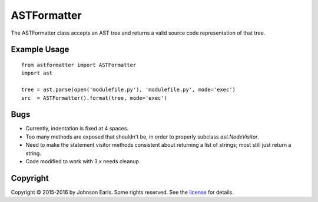 ASTFormatter
============

The ASTFormatter class accepts an AST tree and returns a valid source code representation of that tree.

Example Usage
-------------

::

    from astformatter import ASTFormatter
    import ast
    
    tree = ast.parse(open('modulefile.py'), 'modulefile.py', mode='exec')
    src  = ASTFormatter().format(tree, mode='exec')

Bugs
----

- Currently, indentation is fixed at 4 spaces.

- Too many methods are exposed that shouldn't be, in order to properly subclass `ast.NodeVisitor`.

- Need to make the statement visitor methods consistent about returning a list of strings; most still just return a string.

- Code modified to work with 3.x needs cleanup

Copyright
---------

Copyright |copy| 2015-2016 by Johnson Earls.  Some rights reserved.  See the license_ for details.

.. _license: https://raw.githubusercontent.com/darkfoxprime/python-astformatter/master/LICENSE
.. |copy| unicode:: 0xA9 .. copyright sign
